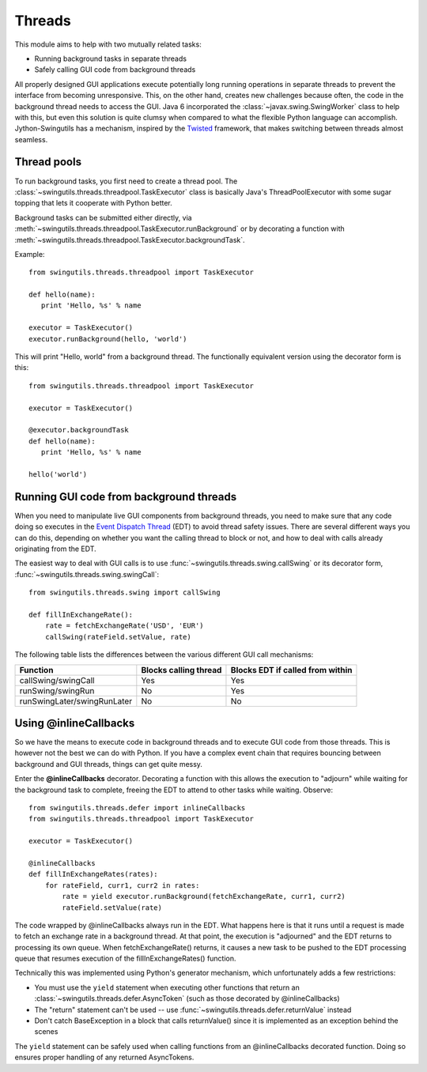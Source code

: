 Threads
=======

This module aims to help with two mutually related tasks:

* Running background tasks in separate threads
* Safely calling GUI code from background threads

All properly designed GUI applications execute potentially long running
operations in separate threads to prevent the interface from becoming
unresponsive. This, on the other hand, creates new challenges because often,
the code in the background thread needs to access the GUI. Java 6 incorporated
the :class:`~javax.swing.SwingWorker` class to help with this, but even this
solution is quite clumsy when compared to what the flexible Python
language can accomplish. Jython-Swingutils has a mechanism, inspired by the
`Twisted <http://twistedmatrix.com/>`_ framework, that makes switching between
threads almost seamless.

Thread pools
------------

To run background tasks, you first need to create a thread pool.
The :class:`~swingutils.threads.threadpool.TaskExecutor` class is basically
Java's ThreadPoolExecutor with some sugar topping that lets it cooperate with
Python better.

Background tasks can be submitted either directly, via
:meth:`~swingutils.threads.threadpool.TaskExecutor.runBackground` or by
decorating a function with
:meth:`~swingutils.threads.threadpool.TaskExecutor.backgroundTask`.

Example::

    from swingutils.threads.threadpool import TaskExecutor
    
    def hello(name):
       print 'Hello, %s' % name
    
    executor = TaskExecutor()
    executor.runBackground(hello, 'world')

This will print "Hello, world" from a background thread. The functionally
equivalent version using the decorator form is this::

    from swingutils.threads.threadpool import TaskExecutor

    executor = TaskExecutor()

    @executor.backgroundTask
    def hello(name):
       print 'Hello, %s' % name

    hello('world')

Running GUI code from background threads
----------------------------------------

When you need to manipulate live GUI components from background threads,
you need to make sure that any code doing so executes in the
`Event Dispatch Thread <http://download.oracle.com/javase/tutorial/uiswing/concurrency/dispatch.html>`_
(EDT) to avoid thread safety issues. There are several different ways you can do
this, depending on whether you want the calling thread to block or not, and how
to deal with calls already originating from the EDT.

The easiest way to deal with GUI calls is to use
:func:`~swingutils.threads.swing.callSwing` or its decorator form,
:func:`~swingutils.threads.swing.swingCall`::

    from swingutils.threads.swing import callSwing

    def fillInExchangeRate():
        rate = fetchExchangeRate('USD', 'EUR')
        callSwing(rateField.setValue, rate)

The following table lists the differences between the various different
GUI call mechanisms:

===========================  =====================  ================================
Function                     Blocks calling thread  Blocks EDT if called from within
===========================  =====================  ================================
callSwing/swingCall          Yes                    Yes
runSwing/swingRun            No                     Yes
runSwingLater/swingRunLater  No                     No
===========================  =====================  ================================

Using @inlineCallbacks
----------------------

So we have the means to execute code in background threads and to execute
GUI code from those threads. This is however not the best we can do with
Python. If you have a complex event chain that requires bouncing between
background and GUI threads, things can get quite messy.

Enter the **@inlineCallbacks** decorator. Decorating a function with this
allows the execution to "adjourn" while waiting for the background task to
complete, freeing the EDT to attend to other tasks while waiting. Observe::

    from swingutils.threads.defer import inlineCallbacks
    from swingutils.threads.threadpool import TaskExecutor

    executor = TaskExecutor()

    @inlineCallbacks
    def fillInExchangeRates(rates):
        for rateField, curr1, curr2 in rates:
            rate = yield executor.runBackground(fetchExchangeRate, curr1, curr2)
            rateField.setValue(rate)

The code wrapped by @inlineCallbacks always run in the EDT. What happens here
is that it runs until a request is made to fetch an exchange rate in a
background thread. At that point, the execution is "adjourned" and the EDT
returns to processing its own queue. When fetchExchangeRate() returns, it
causes a new task to be pushed to the EDT processing queue that resumes
execution of the fillInExchangeRates() function.

Technically this was implemented using Python's generator mechanism, which
unfortunately adds a few restrictions:

* You must use the ``yield`` statement when executing other functions that
  return an :class:`~swingutils.threads.defer.AsyncToken` (such as those
  decorated by @inlineCallbacks)
* The "return" statement can't be used -- use
  :func:`~swingutils.threads.defer.returnValue` instead
* Don't catch BaseException in a block that calls returnValue() since it is
  implemented as an exception behind the scenes

The ``yield`` statement can be safely used when calling functions from an
@inlineCallbacks decorated function. Doing so ensures proper handling of
any returned AsyncTokens.
